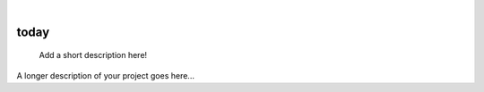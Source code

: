 .. These are examples of badges you might want to add to your README:
   please update the URLs accordingly

    .. image:: https://api.cirrus-ci.com/github/<USER>/today.svg?branch=main
        :alt: Built Status
        :target: https://cirrus-ci.com/github/<USER>/today
    .. image:: https://readthedocs.org/projects/today/badge/?version=latest
        :alt: ReadTheDocs
        :target: https://today.readthedocs.io/en/stable/
    .. image:: https://img.shields.io/coveralls/github/<USER>/today/main.svg
        :alt: Coveralls
        :target: https://coveralls.io/r/<USER>/today
    .. image:: https://img.shields.io/pypi/v/today.svg
        :alt: PyPI-Server
        :target: https://pypi.org/project/today/
    .. image:: https://img.shields.io/conda/vn/conda-forge/today.svg
        :alt: Conda-Forge
        :target: https://anaconda.org/conda-forge/today
    .. image:: https://pepy.tech/badge/today/month
        :alt: Monthly Downloads
        :target: https://pepy.tech/project/today
    .. image:: https://img.shields.io/twitter/url/http/shields.io.svg?style=social&label=Twitter
        :alt: Twitter
        :target: https://twitter.com/today

|

=====
today
=====


    Add a short description here!


A longer description of your project goes here...
